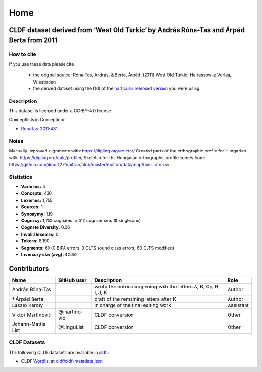Home
~~~~

CLDF dataset derived from ‘West Old Turkic’ by András Róna-Tas and Árpád Berta from 2011
========================================================================================

How to cite
-----------

If you use these data please cite

  - the original source: Róna-Tas, András, & Berta, Árpád. (2011)
    West Old Turkic. Harrassowitz Verlag, Wiesbaden
  - the derived dataset using the DOI of the `particular released version
    <https://github.com/LoanpyDataHub/ronataswestoldturkic/releases>`__
    you were using

Description
-----------

This dataset is licensed under a CC-BY-4.0 license

Conceptlists in Concepticon:

- `RonaTas-2011-431 <https://concepticon.clld.org/contributions/RonaTas-2011-431>`__

Notes
-----

|License: CC BY 4.0| |CircleCI| |Documentation Status|

Manually improved alignments with: https://digling.org/edictor/ Created
parts of the orthographic profile for Hungarian with:
https://digling.org/calc/profiler/ Skeleton for the Hungarian
orthographic profile comes from:
https://github.com/dmort27/epitran/blob/master/epitran/data/map/hun-Latn.csv

Statistics
----------

|CLDF validation| |Glottolog: 57%| |Concepticon: 62%| |Source: 100%|
|BIPA: 100%| |CLTS SoundClass: 100%|

-  **Varieties:** 5
-  **Concepts:** 430
-  **Lexemes:** 1,755
-  **Sources:** 1
-  **Synonymy:** 1.19
-  **Cognacy:** 1,755 cognates in 512 cognate sets (6 singletons)
-  **Cognate Diversity:** 0.06
-  **Invalid lexemes:** 0
-  **Tokens:** 8,190
-  **Segments:** 60 (0 BIPA errors, 0 CLTS sound class errors, 60 CLTS
   modified)
-  **Inventory size (avg):** 42.80

Contributors
============

+-----------------+-----------------+-----------------+-----------------+
| Name            | GitHub user     | Description     | Role            |
+=================+=================+=================+=================+
| András Róna-Tas |                 | wrote the       | Author          |
|                 |                 | entries         |                 |
|                 |                 | beginning with  |                 |
|                 |                 | the letters A,  |                 |
|                 |                 | B, Gy, H, I, J, |                 |
|                 |                 | K               |                 |
+-----------------+-----------------+-----------------+-----------------+
| † Árpád Berta   |                 | draft of the    | Author          |
|                 |                 | remaining       |                 |
|                 |                 | letters after K |                 |
+-----------------+-----------------+-----------------+-----------------+
| László Károly   |                 | in charge of    | Assistant       |
|                 |                 | the final       |                 |
|                 |                 | editing work    |                 |
+-----------------+-----------------+-----------------+-----------------+
| Viktor          | @martino-vic    | CLDF conversion | Other           |
| Martinović      |                 |                 |                 |
+-----------------+-----------------+-----------------+-----------------+
| Johann-Mattis   | @LinguList      | CLDF conversion | Other           |
| List            |                 |                 |                 |
+-----------------+-----------------+-----------------+-----------------+

CLDF Datasets
-------------

The following CLDF datasets are available in
`cldf <https://github.com/LoanpyDataHub/ronataswestoldturkic/tree/main/cldf>`__
:

-  CLDF
   `Wordlist <https://github.com/cldf/cldf/tree/master/modules/Wordlist>`__
   at `cldf/cldf-metadata.json
   <https://github.com/LoanpyDataHub/ronataswestoldturkic/blob/main/cldf/cldf-metadata.json>`__

.. |License: CC BY 4.0| image:: https://mirrors.creativecommons.org/presskit/buttons/88x31/svg/by.svg
   :target: https://creativecommons.org/licenses/by/4.0/
.. |CircleCI| image:: https://dl.circleci.com/status-badge/img/gh/LoanpyDataHub/ronataswestoldturkic/tree/main.svg?style=svg
   :target: https://dl.circleci.com/status-badge/redirect/gh/LoanpyDataHub/ronataswestoldturkic/tree/main
.. |Documentation Status| image:: https://readthedocs.org/projects/ronataswestoldturkic/badge/?version=latest
   :target: https://ronataswestoldturkic.readthedocs.io/en/latest/?badge=latest
.. |CLDF validation| image:: https://github.com/martino-vic/ronataswestoldturkic/workflows/CLDF-validation/badge.svg
   :target: https://github.com/martino-vic/ronataswestoldturkic/actions?query=workflow%3ACLDF-validation
.. |Glottolog: 57%| image:: https://img.shields.io/badge/Glottolog-57%25-red.svg
.. |Concepticon: 62%| image:: https://img.shields.io/badge/Concepticon-62%25-orange.svg
.. |Source: 100%| image:: https://img.shields.io/badge/Source-100%25-brightgreen.svg
.. |BIPA: 100%| image:: https://img.shields.io/badge/BIPA-100%25-brightgreen.svg
.. |CLTS SoundClass: 100%| image:: https://img.shields.io/badge/CLTS%20SoundClass-100%25-brightgreen.svg
